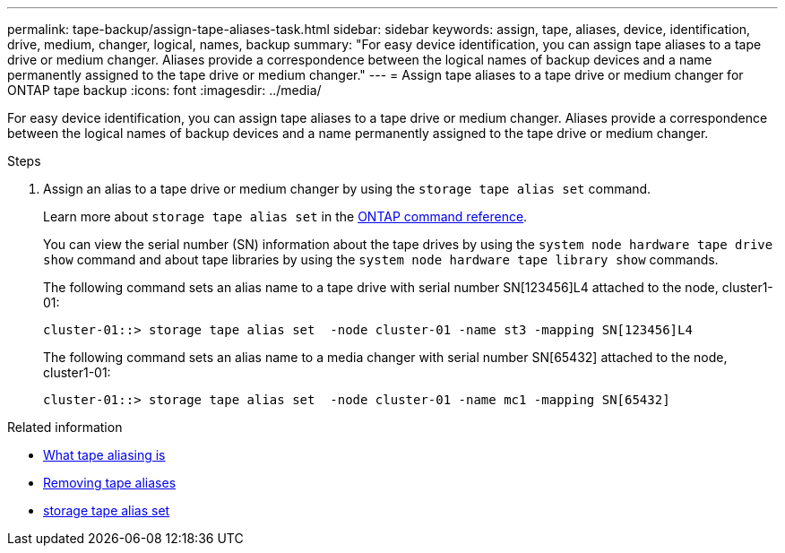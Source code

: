---
permalink: tape-backup/assign-tape-aliases-task.html
sidebar: sidebar
keywords: assign, tape, aliases, device, identification, drive, medium, changer, logical, names, backup
summary: "For easy device identification, you can assign tape aliases to a tape drive or medium changer. Aliases provide a correspondence between the logical names of backup devices and a name permanently assigned to the tape drive or medium changer."
---
= Assign tape aliases to a tape drive or medium changer for ONTAP tape backup
:icons: font
:imagesdir: ../media/

[.lead]
For easy device identification, you can assign tape aliases to a tape drive or medium changer. Aliases provide a correspondence between the logical names of backup devices and a name permanently assigned to the tape drive or medium changer.

.Steps

. Assign an alias to a tape drive or medium changer by using the `storage tape alias set` command.
+
Learn more about `storage tape alias set` in the link:https://docs.netapp.com/us-en/ontap-cli/storage-tape-alias-set.html[ONTAP command reference^].
+
You can view the serial number (SN) information about the tape drives by using the `system node hardware tape drive show` command and about tape libraries by using the `system node hardware tape library show` commands.
+
The following command sets an alias name to a tape drive with serial number SN[123456]L4 attached to the node, cluster1-01:
+
----
cluster-01::> storage tape alias set  -node cluster-01 -name st3 -mapping SN[123456]L4
----
+
The following command sets an alias name to a media changer with serial number SN[65432] attached to the node, cluster1-01:
+
----
cluster-01::> storage tape alias set  -node cluster-01 -name mc1 -mapping SN[65432]
----

.Related information
* xref:assign-tape-aliases-concept.adoc[What tape aliasing is]
* xref:remove-tape-aliases-task.adoc[Removing tape aliases]
* link:https://docs.netapp.com/us-en/ontap-cli/storage-tape-alias-set.html[storage tape alias set^]


// 2025 Sep 16, ONTAPDOC-2960
// 2025 Jan 17, ONTAPDOC-2569